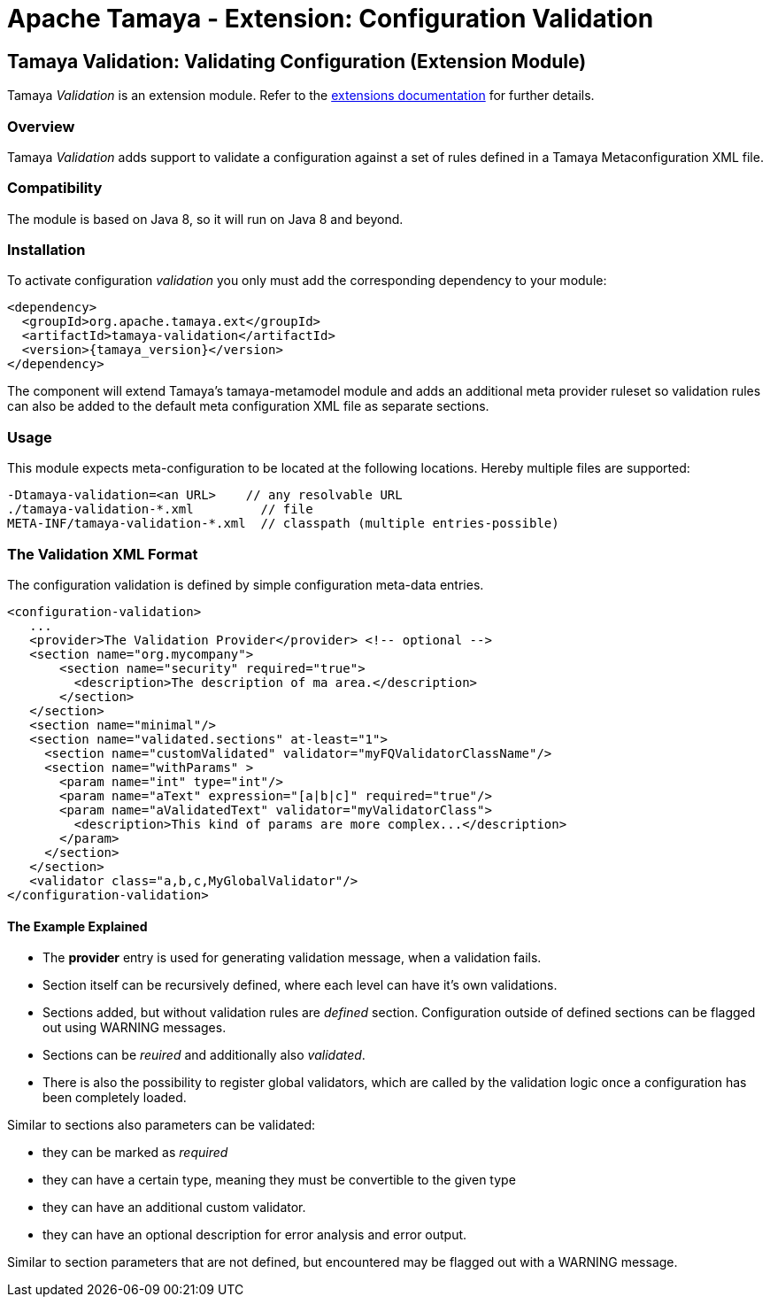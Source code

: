 :jbake-type: page
:jbake-status: published

= Apache Tamaya - Extension: Configuration Validation

toc::[]


[[Validation]]
== Tamaya Validation: Validating Configuration (Extension Module)

Tamaya _Validation_ is an extension module. Refer to the link:../extensions.html[extensions documentation] for further details.


=== Overview

Tamaya _Validation_ adds support to validate a configuration against a set of rules
defined in a Tamaya Metaconfiguration XML file.


=== Compatibility

The module is based on Java 8, so it will run on Java 8 and beyond.


=== Installation

To activate configuration _validation_ you only must add the corresponding dependency to your module:

[source, xml]
-----------------------------------------------
<dependency>
  <groupId>org.apache.tamaya.ext</groupId>
  <artifactId>tamaya-validation</artifactId>
  <version>{tamaya_version}</version>
</dependency>
-----------------------------------------------

The component will extend Tamaya's +tamaya-metamodel+ module and adds an additional meta provider ruleset
so validation rules can also be added to the default meta configuration XML file as separate sections.


=== Usage

This module expects meta-configuration to be located at the following locations. Hereby multiple files
are supported:

[source, text]
-----------------------------------------------
-Dtamaya-validation=<an URL>    // any resolvable URL
./tamaya-validation-*.xml         // file
META-INF/tamaya-validation-*.xml  // classpath (multiple entries-possible)
-----------------------------------------------


=== The Validation XML Format

The configuration validation is defined by simple configuration meta-data entries.

[source, xml]
-----------------------------------------------
<configuration-validation>
   ...
   <provider>The Validation Provider</provider> <!-- optional -->
   <section name="org.mycompany">
       <section name="security" required="true">
         <description>The description of ma area.</description>
       </section>
   </section>
   <section name="minimal"/>
   <section name="validated.sections" at-least="1">
     <section name="customValidated" validator="myFQValidatorClassName"/>
     <section name="withParams" >
       <param name="int" type="int"/>
       <param name="aText" expression="[a|b|c]" required="true"/>
       <param name="aValidatedText" validator="myValidatorClass">
         <description>This kind of params are more complex...</description>
       </param>
     </section>
   </section>
   <validator class="a,b,c,MyGlobalValidator"/>
</configuration-validation>
-----------------------------------------------


==== The Example Explained

* The *provider* entry is used for generating validation message, when a validation fails.
* Section itself can be recursively defined, where each level can have it's own validations.
* Sections added, but without validation rules are _defined_ section. Configuration outside of
  defined sections can be flagged out using WARNING messages.
* Sections can be _reuired_ and additionally also _validated_.
* There is also the possibility to register global validators, which are called by the validation
  logic once a configuration has been completely loaded.

Similar to sections also parameters can be validated:

* they can be marked as _required_
* they can have a certain type, meaning they must be convertible to the given type
* they can have an additional custom validator.
* they can have an optional description for error analysis and error output.

Similar to section parameters that are not defined, but encountered may be flagged out with
a WARNING message.
